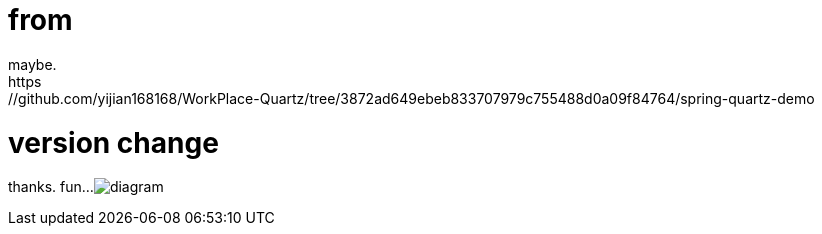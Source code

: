 # from 
maybe. 
https://github.com/yijian168168/WorkPlace-Quartz/tree/3872ad649ebeb833707979c755488d0a09f84764/spring-quartz-demo

# version change
thanks. fun...
image:diagram.jpg[diagram]